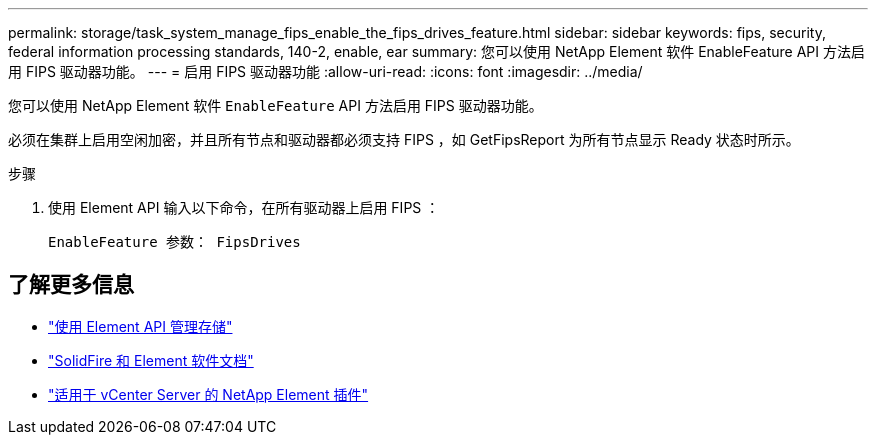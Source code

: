 ---
permalink: storage/task_system_manage_fips_enable_the_fips_drives_feature.html 
sidebar: sidebar 
keywords: fips, security, federal information processing standards, 140-2, enable, ear 
summary: 您可以使用 NetApp Element 软件 EnableFeature API 方法启用 FIPS 驱动器功能。 
---
= 启用 FIPS 驱动器功能
:allow-uri-read: 
:icons: font
:imagesdir: ../media/


[role="lead"]
您可以使用 NetApp Element 软件 `EnableFeature` API 方法启用 FIPS 驱动器功能。

必须在集群上启用空闲加密，并且所有节点和驱动器都必须支持 FIPS ，如 GetFipsReport 为所有节点显示 Ready 状态时所示。

.步骤
. 使用 Element API 输入以下命令，在所有驱动器上启用 FIPS ：
+
`EnableFeature 参数： FipsDrives`





== 了解更多信息

* link:../api/index.html["使用 Element API 管理存储"]
* https://docs.netapp.com/us-en/element-software/index.html["SolidFire 和 Element 软件文档"]
* https://docs.netapp.com/us-en/vcp/index.html["适用于 vCenter Server 的 NetApp Element 插件"^]

